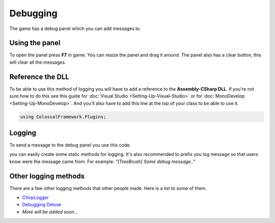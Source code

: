 =========
Debugging
=========

The game has a debug panel which you can add messages to.

Using the panel
===============
To open the panel press **F7** in game.
You can resize the panel and drag it around.
The panel also has a clear button, this will clear all the messages.

Reference the DLL
=================
To be able to use this method of logging you will have to add a reference to the **Assembly-CSharp DLL**.
If you're not sure how to do this see this guide for :doc:`Visual Studio <Setting-Up-Visual-Studio>` or for :doc:`MonoDevelop <Setting-Up-MonoDevelop>`.
And you'll also have to add this line at the top of your class to be able to use it.

.. code-block:: c#

    using ColossalFramework.Plugins;

Logging
=======
To send a message to the debug panel you use this code.

.. code-block:: c#
    :linenos:

    DebugOutputPanel.AddMessage(PluginManager.MessageType.Message, "Message");

you can easily create some static methods for logging.
It's also recommended to prefix you log message so that users know were the message came from.
For example: *"[TreeBrush] Some debug message.."*

Other logging methods
=====================
There are a few other logging methods that other people made.
Here is a list to some of them.

* `ChirpLogger <https://github.com/Enagan/ChirpLogger>`__
* `Debugging Deluxe <http://www.skylinesmodding.com/t/debugging-deluxe/136>`__
* *More will be added soon...*
